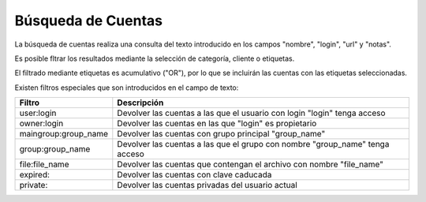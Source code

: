 Búsqueda de Cuentas
===================

La búsqueda de cuentas realiza una consulta del texto introducido en los campos "nombre", "login", "url" y "notas".

Es posible fltrar los resultados mediante la selección de categoría, cliente o etiquetas.

El filtrado mediante etiquetas es acumulativo ("OR"), por lo que se incluirán las cuentas con las etiquetas seleccionadas.

Existen filtros especiales que son introducidos en el campo de texto:

.. cssclass:: table-bordered

=====================  ============================================================================
Filtro                 Descripción
=====================  ============================================================================
user\:login            Devolver las cuentas a las que el usuario con login "login" tenga acceso
owner\:login           Devolver las cuentas en las que "login" es propietario
maingroup\:group_name  Devolver las cuentas con grupo principal "group_name"
group\:group_name      Devolver las cuentas a las que el grupo con nombre "group_name" tenga acceso
file\:file_name        Devolver las cuentas que contengan el archivo con nombre "file_name"
expired\:              Devolver las cuentas con clave caducada
private\:              Devolver las cuentas privadas del usuario actual
=====================  ============================================================================
